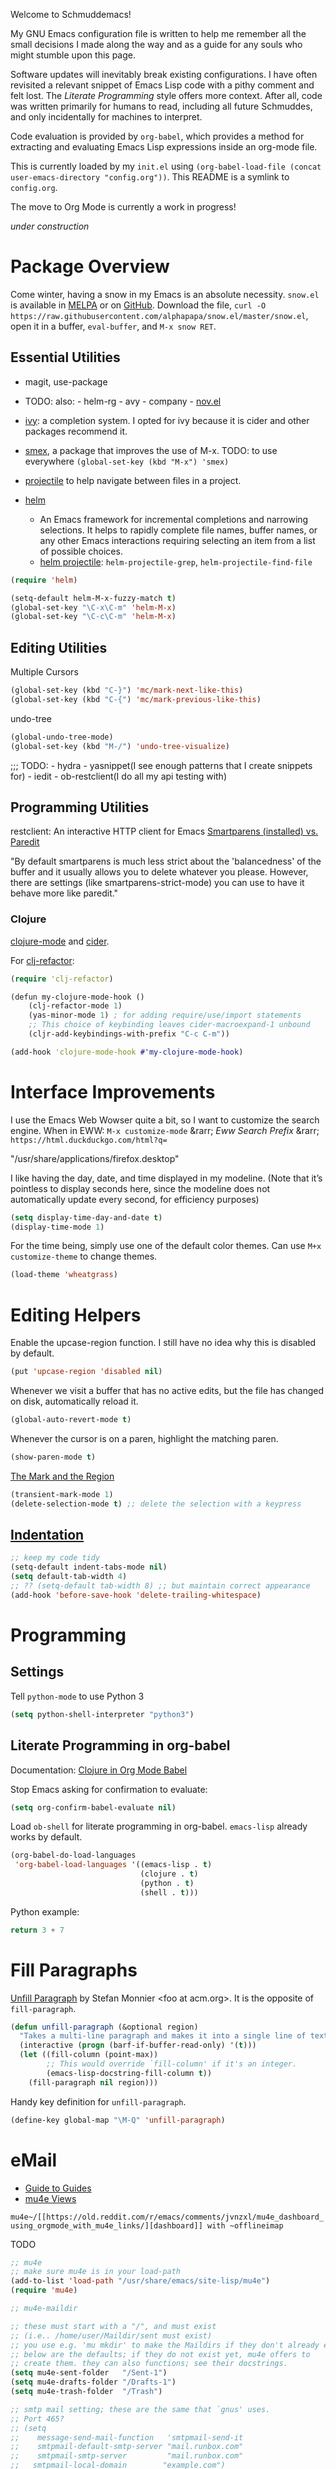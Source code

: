 Welcome to Schmuddemacs!

My GNU Emacs configuration file is written to help me remember all the small decisions I made along the way and as a guide for any souls who might stumble upon this page.

Software updates will inevitably break existing configurations. I have often revisited a relevant snippet of Emacs Lisp code with a pithy comment and felt lost. The /Literate Programming/ style offers more context. After all, code was written primarily for humans to read, including all future Schmuddes, and only incidentally for machines to interpret.

Code evaluation is provided by ~org-babel~, which provides a method for extracting and evaluating Emacs Lisp expressions inside an org-mode file.

This is currently loaded by my ~init.el~ using ~(org-babel-load-file (concat user-emacs-directory "config.org"))~. This README is a symlink to ~config.org~.

The move to Org Mode is currently a work in progress!

[[under-construction.gif][under construction]]

* Package Overview

Come winter, having a snow in my Emacs is an absolute necessity. ~snow.el~ is available in [[https://melpa.org/#/snow][MELPA]] or on [[https://github.com/alphapapa/snow.el][GitHub]]. Download the file, ~curl -O https://raw.githubusercontent.com/alphapapa/snow.el/master/snow.el~, open it in a buffer, ~eval-buffer~, and ~M-x snow RET~.

** Essential Utilities

- magit, use-package
- TODO: also: - helm-rg - avy - company - [[https://depp.brause.cc/nov.el/][nov.el]]

- [[https://github.com/abo-abo/swiper][ivy]]: a completion system. I opted for ivy because it is cider and other packages recommend it.
- [[https://github.com/nonsequitur/smex][smex]], a package that improves the use of M-x. TODO: to use everywhere ~(global-set-key (kbd "M-x") 'smex)~
- [[https://github.com/bbatsov/projectile][projectile]] to help navigate between files in a project.
- [[https://emacs-helm.github.io/helm/][helm]]
    - An Emacs framework for incremental completions and narrowing selections. It helps to rapidly complete file names, buffer names, or any other Emacs interactions requiring selecting an item from a list of possible choices.
    - [[https://github.com/bbatsov/helm-projectile][helm projectile]]: ~helm-projectile-grep~, ~helm-projectile-find-file~

#+BEGIN_SRC emacs-lisp :tangle no
(require 'helm)

(setq-default helm-M-x-fuzzy-match t)
(global-set-key "\C-x\C-m" 'helm-M-x)
(global-set-key "\C-c\C-m" 'helm-M-x)
#+END_SRC

** Editing Utilities

Multiple Cursors

#+BEGIN_SRC emacs-lisp
(global-set-key (kbd "C-}") 'mc/mark-next-like-this)
(global-set-key (kbd "C-{") 'mc/mark-previous-like-this)
#+END_SRC

undo-tree

#+BEGIN_SRC emacs-lisp :tangle no
(global-undo-tree-mode)
(global-set-key (kbd "M-/") 'undo-tree-visualize)
#+END_SRC

;;; TODO: - hydra - yasnippet(I see enough patterns that I create snippets for) - iedit - ob-restclient(I do all my api testing with)

** Programming Utilities

restclient: An interactive HTTP client for Emacs
[[https://github.com/Fuco1/smartparens/wiki/Paredit-and-smartparens][
Smartparens (installed) vs. Paredit]]

"By default smartparens is much less strict about the 'balancedness' of the buffer and it usually allows you to delete whatever you please. However, there are settings (like smartparens-strict-mode) you can use to have it behave more like paredit."

*** Clojure

[[https://github.com/clojure-emacs/clojure-mode][clojure-mode]] and [[https://github.com/clojure-emacs/cider][cider]].

For [[https://github.com/clojure-emacs/clj-refactor.el][clj-refactor]]:

#+BEGIN_SRC clojure
(require 'clj-refactor)

(defun my-clojure-mode-hook ()
    (clj-refactor-mode 1)
    (yas-minor-mode 1) ; for adding require/use/import statements
    ;; This choice of keybinding leaves cider-macroexpand-1 unbound
    (cljr-add-keybindings-with-prefix "C-c C-m"))

(add-hook 'clojure-mode-hook #'my-clojure-mode-hook)
#+END_SRC

* Interface Improvements

I use the Emacs Web Wowser quite a bit, so I want to customize the search engine. When in EWW: ~M-x customize-mode~ &rarr; /Eww Search Prefix/ &rarr; ~https://html.duckduckgo.com/html?q=~

"/usr/share/applications/firefox.desktop"


I like having the day, date, and time displayed in my modeline. (Note that it’s pointless to display seconds here, since the modeline does not automatically update every second, for efficiency purposes)

#+BEGIN_SRC emacs-lisp
(setq display-time-day-and-date t)
(display-time-mode 1)
#+END_SRC

For the time being, simply use one of the default color themes. Can use ~M+x customize-theme~ to change themes.

#+BEGIN_SRC emacs-lisp
(load-theme 'wheatgrass)
#+END_SRC

* Editing Helpers

Enable the upcase-region function. I still have no idea why this is disabled by default.

#+BEGIN_SRC emacs-lisp
(put 'upcase-region 'disabled nil)
#+END_SRC

Whenever we visit a buffer that has no active edits, but the file has changed on disk, automatically reload it.

#+BEGIN_SRC emacs-lisp
(global-auto-revert-mode t)
#+END_SRC

Whenever the cursor is on a paren, highlight the matching paren.

#+BEGIN_SRC emacs-lisp
(show-paren-mode t)
#+END_SRC

[[https://www.gnu.org/software/emacs/manual/html_mono/emacs.html#Mark][The Mark and the Region]]

#+BEGIN_SRC emacs-lisp
(transient-mark-mode 1)
(delete-selection-mode t) ;; delete the selection with a keypress
#+END_SRC

** [[https://www.gnu.org/software/emacs/manual/html_mono/emacs.html#Indentation][Indentation]]

#+BEGIN_SRC emacs-lisp
;; keep my code tidy
(setq-default indent-tabs-mode nil)
(setq default-tab-width 4)
;; ?? (setq-default tab-width 8) ;; but maintain correct appearance
(add-hook 'before-save-hook 'delete-trailing-whitespace)
#+END_SRC

* Programming

** Settings

Tell ~python-mode~ to use Python 3

#+BEGIN_SRC emacs-lisp
(setq python-shell-interpreter "python3")
#+END_SRC

** Literate Programming in org-babel

Documentation: [[https://www.orgmode.org/worg/org-contrib/babel/languages/ob-doc-clojure.html][Clojure in Org Mode Babel]]

Stop Emacs asking for confirmation to evaluate:

#+BEGIN_SRC emacs-lisp
(setq org-confirm-babel-evaluate nil)
#+END_SRC

Load ~ob-shell~ for literate programming in org-babel. ~emacs-lisp~ already works by default.

#+BEGIN_SRC emacs-lisp
(org-babel-do-load-languages
 'org-babel-load-languages '((emacs-lisp . t)
                             (clojure . t)
                             (python . t)
                             (shell . t)))
#+END_SRC

Python example:

#+BEGIN_SRC python :tangle no
return 3 + 7
#+END_SRC

#+RESULTS:
: 10

* Fill Paragraphs

[[https://www.emacswiki.org/emacs/UnfillParagraph ][Unfill Paragraph]] by Stefan Monnier <foo at acm.org>. It is the opposite of ~fill-paragraph~.

#+BEGIN_SRC emacs-lisp
(defun unfill-paragraph (&optional region)
  "Takes a multi-line paragraph and makes it into a single line of text."
  (interactive (progn (barf-if-buffer-read-only) '(t)))
  (let ((fill-column (point-max))
        ;; This would override `fill-column' if it's an integer.
        (emacs-lisp-docstring-fill-column t))
    (fill-paragraph nil region)))
#+END_SRC

Handy key definition for ~unfill-paragraph~.

#+BEGIN_SRC emacs-lisp
(define-key global-map "\M-Q" 'unfill-paragraph)
#+END_SRC

* eMail

- [[https://github.com/Ebert-Hanke/emacs#email-in-emacs][Guide to Guides]]
- [[https://github.com/munen/mu4e-views][mu4e Views]]

~mu4e~/[[https://old.reddit.com/r/emacs/comments/jvnzxl/mu4e_dashboard_using_orgmode_with_mu4e_links/][dashboard]] with ~offlineimap~

TODO

#+BEGIN_SRC emacs-lisp
;; mu4e
;; make sure mu4e is in your load-path
(add-to-list 'load-path "/usr/share/emacs/site-lisp/mu4e")
(require 'mu4e)

;; mu4e-maildir

;; these must start with a "/", and must exist
;; (i.e.. /home/user/Maildir/sent must exist)
;; you use e.g. 'mu mkdir' to make the Maildirs if they don't already exist
;; below are the defaults; if they do not exist yet, mu4e offers to
;; create them. they can also functions; see their docstrings.
(setq mu4e-sent-folder   "/Sent-1")
(setq mu4e-drafts-folder "/Drafts-1")
(setq mu4e-trash-folder  "/Trash")

;; smtp mail setting; these are the same that `gnus' uses.
;; Port 465?
;; (setq
;;    message-send-mail-function   'smtpmail-send-it
;;    smtpmail-default-smtp-server "mail.runbox.com"
;;    smtpmail-smtp-server         "mail.runbox.com"
;;   smtpmail-local-domain        "example.com")
#+END_SRC

;; Email configuration is all in an external, optional file.

;; (let ((mail-conf (expand-file-name "~/.emacs-mail.el")))
;;  (when (file-exists-p mail-conf)
;;    (load-file mail-conf)))

* Resources

TIP: [[https://orgmode.org/manual/Handling-Links.html][Handling Links]] in org-mode: ~org-toggle-link-display~: ~C-c C-l~ (with point on existing link)

- Inspiring literate GNU Emacs Configuration File
    - Seth Morabito's literate [[https://github.com/sethm/emacs-files/blob/master/configuration.org][GNU Emacs Configuration File]]
    - Alain M. Lafon's [[https://github.com/munen/emacs.d][Play Emacs Like an Instrument]]
    - Collections of configs
        - [[https://github.com/emacs-tw/awesome-emacs][Awesome Emacs]]
        - [[https://github.com/caisah/emacs.dz][Starter packs/defaults]]
- Inspiring Blog Posts
    - [[https://dev.to/matheusemm/simple-emacs-configuration-for-clojure-development-11i3][Simple Emacs configuration for Clojure development]]
    - [[https://karthinks.com/software/batteries-included-with-emacs/][Batteries Included With Emacs]]
- [[https://github.com/alphapapa/unpackaged.el][Unpackaged]]: A collection of useful Emacs Lisp code that isn’t substantial enough to be packaged.
- Org Mode Babel: [[https://github.com/grettke/help/blob/master/Org-Mode_Fundamentals.md][tangling/evaluating/weaving]]


* Miscellaneous Notes

I find printing a default message in the empty scratch buffer opened at startup occasionally useful for testing.

~(setq initial-scratch-message "Welcome in Emacs")~

[[https://github.com/github/markup][Github markup]] uses [[https://github.com/wallyqs/org-ruby][org-ruby]] to convert org-mode to HTML. It supports footnotes and some custom markup.
